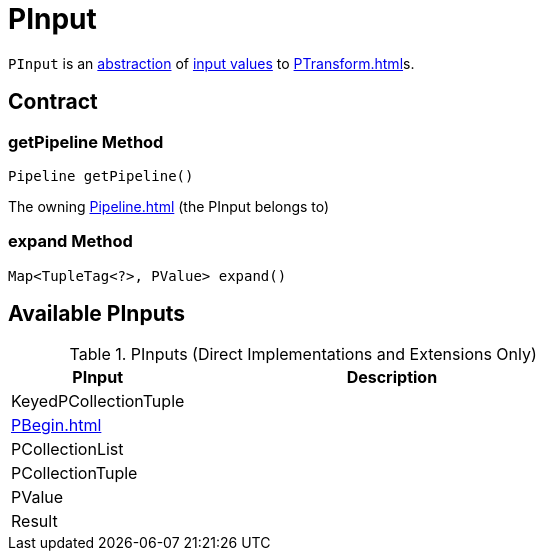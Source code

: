 = PInput

`PInput` is an <<contract, abstraction>> of <<implementations, input values>> to xref:PTransform.adoc[]s.

== [[contract]] Contract

=== [[getPipeline]] getPipeline Method

[source,java]
----
Pipeline getPipeline()
----

The owning xref:Pipeline.adoc[] (the PInput belongs to)

=== [[expand]] expand Method

[source,java]
----
Map<TupleTag<?>, PValue> expand()
----

== [[implementations]] Available PInputs

.PInputs (Direct Implementations and Extensions Only)
[cols="30,70",options="header",width="100%"]
|===
| PInput
| Description

| KeyedPCollectionTuple
| [[KeyedPCollectionTuple]]

| xref:PBegin.adoc[]
| [[PBegin]]

| PCollectionList
| [[PCollectionList]]

| PCollectionTuple
| [[PCollectionTuple]]

| PValue
| [[PValue]]

| Result
| [[Result]]

|===
